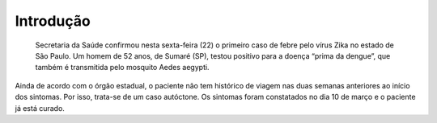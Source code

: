 Introdução
============
 Secretaria da Saúde confirmou nesta sexta-feira (22) o primeiro caso de febre pelo vírus Zika no estado de São Paulo. Um homem de 52 anos, de Sumaré (SP), testou positivo para a doença “prima da dengue”, que também é transmitida pelo mosquito Aedes aegypti.  
Ainda de acordo com o órgão estadual, o paciente não tem histórico de viagem nas duas semanas anteriores ao início dos sintomas. Por isso, trata-se de um caso autóctone. Os sintomas foram constatados no dia 10 de março e o paciente já está curado.



.. index:: lorem, ipsum
